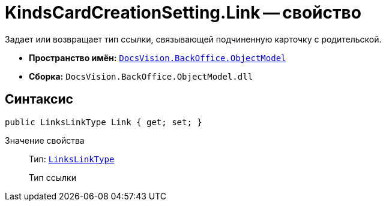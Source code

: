 = KindsCardCreationSetting.Link -- свойство

Задает или возвращает тип ссылки, связывающей подчиненную карточку с родительской.

* *Пространство имён:* `xref:api/DocsVision/Platform/ObjectModel/ObjectModel_NS.adoc[DocsVision.BackOffice.ObjectModel]`
* *Сборка:* `DocsVision.BackOffice.ObjectModel.dll`

== Синтаксис

[source,csharp]
----
public LinksLinkType Link { get; set; }
----

Значение свойства::
Тип: `xref:api/DocsVision/BackOffice/ObjectModel/LinksLinkType_CL.adoc[LinksLinkType]`
+
Тип ссылки

